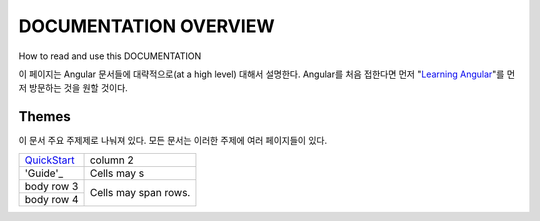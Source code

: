 **********************
DOCUMENTATION OVERVIEW
**********************

How to read and use this DOCUMENTATION

이 페이지는 Angular 문서들에 대략적으로(at a high level) 대해서 설명한다. Angular를 처음 접한다면 먼저 "`Learning Angular <https://angular.io/docs/ts/latest/guide/learning-angular.html>`_"를 먼저 방문하는 것을 원할 것이다. 

Themes
######
이 문서 주요 주제제로 나눠져 있다. 모든 문서는 이러한 주제에 여러 페이지들이 있다.


+--------------+------------+
| QuickStart_  | column 2   |
+--------------+------------+
| 'Guide'_     | Cells may s|
+--------------+------------+
| body row 3   | Cells may  |
+--------------+ span rows. |
| body row 4   |            |
+--------------+------------+

.. _QuickStart: https://angular.io/docs/ts/latest/quickstart.html

